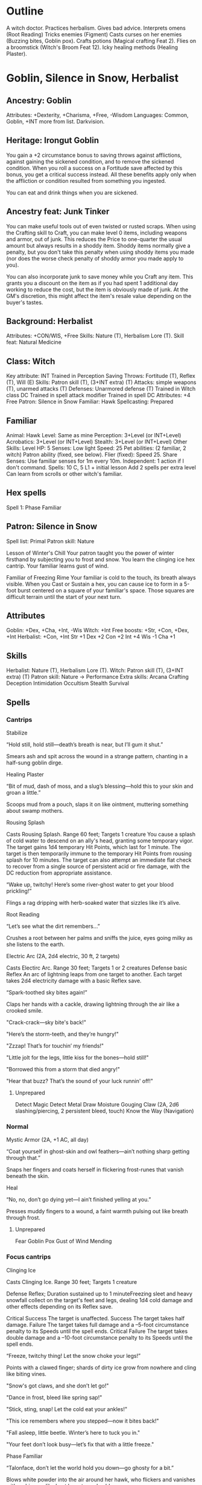 * Outline
A witch doctor.
Practices herbalism.
Gives bad advice.
Interprets omens (Root Reading)
Tricks enemies (Figment)
Casts curses on her enemies (Buzzing bites, Goblin pox).
Crafts potions (Magical crafting Feat 2).
Flies on a broomstick (Witch's Broom Feat 12).
Icky healing methods (Healing Plaster).
* Goblin, Silence in Snow, Herbalist
** Ancestry: Goblin
Attributes: +Dexterity, +Charisma, +Free, -Wisdom
Languages: Common, Goblin, +INT more from list.
Darkvision.
** Heritage: Irongut Goblin
You gain a +2 circumstance bonus to saving throws against afflictions,
against gaining the sickened condition, and to remove the sickened
condition. When you roll a success on a Fortitude save affected by
this bonus, you get a critical success instead. All these benefits
apply only when the affliction or condition resulted from something
you ingested.

You can eat and drink things when you are sickened.
** Ancestry feat: Junk Tinker
You can make useful tools out of even twisted or rusted scraps. When
using the Crafting skill to Craft, you can make level 0 items,
including weapons and armor, out of junk. This reduces the Price to
one-quarter the usual amount but always results in a shoddy
item. Shoddy items normally give a penalty, but you don't take this
penalty when using shoddy items you made (nor does the worse check
penalty of shoddy armor you made apply to you).

You can also incorporate junk to save money while you Craft any
item. This grants you a discount on the item as if you had spent 1
additional day working to reduce the cost, but the item is obviously
made of junk. At the GM's discretion, this might affect the item's
resale value depending on the buyer's tastes.
** Background: Herbalist
Attributes: +CON/WIS, +Free
Skills: Nature (T), Herbalism Lore (T).
Skill feat: Natural Medicine
** Class: Witch
Key attribute: INT
Trained in Perception
Saving Throws: Fortitude (T), Reflex (T), Will (E)
Skills: Patron skill (T), (3+INT extra) (T)
Attacks: simple weapons (T), unarmed attacks (T)
Defenses: Unarmored defense (T)
Trained in Witch class DC
Trained in spell attack modifier
Trained in spell DC
Attributes: +4 Free
Patron: Silence in Snow
Familiar: Hawk
Spellcasting: Prepared
** Familiar
Animal: Hawk
Level: Same as mine
Perception: 3+Level (or INT+Level)
Acrobatics: 3+Level (or INT+Level)
Stealth: 3+Level (or INT+Level)
Other Skills: Level
HP: 5
Senses: Low light
Speed: 25
Pet abilities: (2 familiar, 2 witch)
  Patron ability (fixed, see below).
  Flier (fixed): Speed 25.
  Share Senses: Use familiar senses for 1m every 10m.
  Independent: 1 action if I don't command.
Spells: 10 C, 5 L1 + initial lesson
  Add 2 spells per extra level
  Can learn from scrolls or other witch's familiar.
** Hex spells
Spell 1: Phase Familiar
** Patron: Silence in Snow
Spell list: Primal
Patron skill: Nature

Lesson of Winter's Chill Your patron taught you the power of winter
firsthand by subjecting you to frost and snow.
  You learn the clinging ice hex cantrip.
  Your familiar learns gust of wind.

Familiar of Freezing Rime Your familiar is cold to the touch, its
breath always visible.  When you Cast or Sustain a hex, you can cause
ice to form in a 5-foot burst centered on a square of your familiar's
space.  Those squares are difficult terrain until the start of your
next turn.
** Attributes
Goblin: +Dex, +Cha, +Int, -Wis
Witch: +Int
Free boosts: +Str, +Con, +Dex, +Int
Herbalist: +Con, +Int
Str +1  Dex +2  Con +2  Int +4  Wis -1  Cha +1
** Skills
Herbalist: Nature (T), Herbalism Lore (T).
Witch: Patron skill (T), (3+INT extra) (T)
Patron skill: Nature
  -> Performance
Extra skills:
  Arcana
  Crafting
  Deception
  Intimidation
  Occultism
  Stealth
  Survival
** Spells
*** Cantrips
Stabilize

  “Hold still, hold still—death’s breath is near, but I’ll gum it
  shut.”

  Smears ash and spit across the wound in a strange pattern, chanting
  in a half-sung goblin dirge.

Healing Plaster

  “Bit of mud, dash of moss, and a slug’s blessing—hold this to your
  skin and groan a little.”

  Scoops mud from a pouch, slaps it on like ointment, muttering
  something about swamp mothers.

Rousing Splash

Casts Rousing Splash.
Range 60 feet; Targets 1 creature
You cause a splash of cold water to descend on
an ally's head, granting some temporary vigor. The target gains 1d4
temporary Hit Points, which last for 1 minute. The target is then
temporarily immune to the temporary Hit Points from rousing splash for
10 minutes. The target can also attempt an immediate flat check to
recover from a single source of persistent acid or fire damage, with
the DC reduction from appropriate assistance.

  “Wake up, twitchy! Here’s some river-ghost water to get your blood
  prickling!”

  Flings a rag dripping with herb-soaked water that sizzles like it’s
  alive.

Root Reading

  “Let’s see what the dirt remembers...”

  Crushes a root between her palms and sniffs the juice, eyes going
  milky as she listens to the earth.

Electric Arc (2A, 2d4 electric, 30 ft, 2 targets)

Casts Electirc Arc.
Range 30 feet; Targets 1 or 2 creatures
Defense basic Reflex
An arc of lightning leaps from one target to
another. Each target takes 2d4 electricity damage with a basic Reflex
save.

  “Spark-toothed sky bites again!”

  Claps her hands with a cackle, drawing lightning through the air like a crooked smile.

  "Crack-crack—sky bite's back!"

  "Here’s the storm-teeth, and they’re hungry!"

  "Zzzap! That’s for touchin’ my friends!"

  "Little jolt for the legs, little kiss for the bones—hold still!"

  "Borrowed this from a storm that died angry!"

  "Hear that buzz? That’s the sound of your luck runnin' off!"

**** Unprepared
Detect Magic
Detect Metal
Draw Moisture
Gouging Claw (2A, 2d6 slashing/piercing, 2 persistent bleed, touch)
Know the Way (Navigation)
*** Normal
Mystic Armor (2A, +1 AC, all day)

  “Coat yourself in ghost-skin and owl feathers—ain’t nothing sharp
  getting through that.”

  Snaps her fingers and coats herself in flickering frost-runes that
  vanish beneath the skin.

Heal

  “No, no, don’t go dying yet—I ain’t finished yelling at you.”

  Presses muddy fingers to a wound, a faint warmth pulsing out like
  breath through frost.

**** Unprepared
Fear
Goblin Pox
Gust of Wind
Mending
*** Focus cantrips
Clinging Ice

Casts Clinging Ice.
Range 30 feet; Targets 1 creature

Defense Reflex; Duration sustained up to 1 minuteFreezing sleet and
heavy snowfall collect on the target's feet and legs, dealing 1d4 cold
damage and other effects depending on its Reflex save.

Critical Success The target is unaffected.
Success The target takes half damage.
Failure The target takes full damage and a –5-foot circumstance penalty to its Speeds until the spell ends.
Critical Failure The target takes double damage and a –10-foot circumstance penalty to its Speeds until the spell ends.

  “Freeze, twitchy thing! Let the snow choke your legs!”

  Points with a clawed finger; shards of dirty ice grow from nowhere
  and cling like biting vines.

  "Snow's got claws, and she don’t let go!"

  "Dance in frost, bleed like spring sap!"

  "Stick, sting, snap! Let the cold eat your ankles!"

  "This ice remembers where you stepped—now it bites back!"

  "Fall asleep, little beetle. Winter’s here to tuck you in."

  "Your feet don’t look busy—let’s fix that with a little freeze."

Phase Familiar

  “Talonface, don’t let the world hold you down—go ghosty for a bit.”

  Blows white powder into the air around her hawk, who flickers and
  vanishes with a shimmer like heat haze turned cold.

** Equipment
Explorer's clothing (1 sp)
Dagger (2 sp)
Light mace (4 sp)
Sling with 20 bullets (nil)
Backpack
  Basic crafter's book
  1 bedroll
  10 pieces of chalk
  20 Candles
  1 flint and steel
  1 Fishing tackle
  1 Folding ladder
  1 Grappling hook
  2 Weeks' Rations
  1 Repair kit
  50 feet of rope
  1 Soap
  1 Ten-foot pole
  5 Torches
  1 Waterskin.
Cookware (1 gp)

*** The Frostmourn idol
**** “The White God Who Sat Down and Froze”
They say... back in the plague times, when gods were rottin’ like old
turnips, there was one what didn’t run or scream. She just... sat down
in the snow. That’s all. Sat and waited. Didn’t say a word, didn’t
blink, just froze solid while the sky was screamin’. That’s what the
idol is, see? Her shape—carved by wind and frost and maybe goblins
with cold fingers. They say if you listen to it real careful, like
when you’re shiverin’ just before sleep, you can hear her
breathin’. Still waitin’. Maybe for someone clever. Or dumb.

**** Frostmourn and the Bone-Drinkers

Long time back, ‘fore my grandrat’s grandrat, there was a warren that
got too greedy. Dug deep, tried eatin’ the roots what don’t die in
winter. Started findin’ bones, still warm. Found the idol sittin’ in a
hole, wearin snow like a crown. First goblin that touched it turned to
ice. Second one turned to something else. But the third one? They say
she whispered to it... an’ it whispered back. That goblin led the
warren through a hundred winters, till the sun stopped risin’. Then
she walked into the snow and didn’t come back. That’s how it goes.

**** The Idol’s Teeth

They don’t tell you this in temples with fire and gold, but cold gods
bite hardest. That’s what the old crone said, before her tongue froze
to her own teeth. The idol? It don’t bless you. It don’t save you. It
remembers you. Like a wound. If you feed it warmth—blood, breath,
love, whatever—it keeps it. Stores it away in a little
frost-pocket. And maybe, one day, it gives it back. Or maybe it eats
you whole and spits out your bones, still smilin’.
